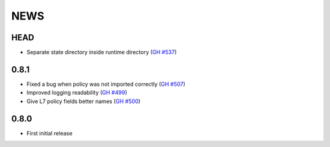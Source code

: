 ****
NEWS
****

HEAD
====

- Separate state directory inside runtime directory (`GH #537 <https://github.com/cilium/cilium/pull/537>`_)

0.8.1
=====

- Fixed a bug when policy was not imported correctly (`GH #507 <https://github.com/cilium/cilium/pull/507>`_)
- Improved logging readability (`GH #499 <https://github.com/cilium/cilium/pull/499>`_)
- Give L7 policy fields better names (`GH #500 <https://github.com/cilium/cilium/pull/500>`_)

0.8.0
=====

- First initial release

